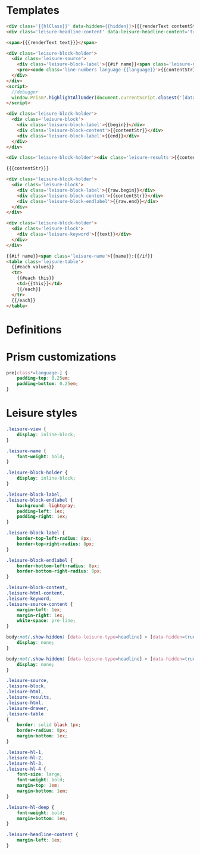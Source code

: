 * Templates

#+begin_src html :view Leisure.headline
<div class='{{hlClass}}' data-hidden={{hidden}}>{{{renderText contentStr}}}</div>
<div class='leisure-headline-content' data-leisure-headline-content='true'></div>
#+end_src

#+begin_src html :view Leisure.text
<span>{{{renderText text}}}</span>
#+end_src

#+begin_src html :view Leisure.source
<div class='leisure-block-holder'>
  <div class='leisure-source'>
    <div class='leisure-block-label'>{{#if name}}<span class='leisure-name'>{{name}}: </span>{{/if}}<b><i>{{language}}</i></b></div>
    <pre><code class='line-numbers language-{{language}}'>{{contentStr}}</code></pre>
  </div>
</div>
<script>
  //debugger
  window.Prism?.highlightAllUnder(document.currentScript.closest('[data-leisure-orgid]'))
</script>
#+end_src

#+begin_src html :view Leisure.block
<div class='leisure-block-holder'>
  <div class='leisure-block'>
    <div class='leisure-block-label'>{{begin}}</div>
    <div class='leisure-block-content'>{{contentStr}}</div>
    <div class='leisure-block-label'>{{end}}</div>
  </div>
</div>
#+end_src

#+begin_src html :view Leisure.results
<div class='leisure-block-holder'><div class='leisure-results'>{{contentStr}}</div></div>
#+end_src

#+begin_src html :view Leisure.html
{{{contentStr}}}
#+end_src

#+begin_src html :view Leisure.drawer
<div class='leisure-block-holder'>
  <div class='leisure-block'>
    <div class='leisure-block-label'>{{raw.begin}}</div>
    <div class='leisure-block-content'>{{contentStr}}</div>
    <div class='leisure-block-endlabel'>{{raw.end}}</div>
  </div>
</div>
#+end_src

#+begin_src html :view Leisure.keyword
<div class='leisure-block-holder'>
  <div class='leisure-block'>
    <div class='leisure-keyword'>{{text}}</div>
  </div>
</div>
#+end_src

#+begin_src html :view Leisure.table
{{#if name}}<span class='leisure-name'>{{name}}:{{/if}}
<table class='leisure-table'>
  {{#each values}}
  <tr>
    {{#each this}}
    <td>{{this}}</td>
    {{/each}}
  </tr>
  {{/each}}
</table>
#+end_src

* Definitions
#+begin_export html :head
<link href="prism.css" rel="stylesheet" />
#+end_export

#+begin_export html
<script src="prism.js"></script>
#+end_export

* Prism customizations
#+begin_src css
pre[class*=language-] {
    padding-top: 0.25em;
    padding-bottom: 0.25em;
}
#+end_src

* Leisure styles
#+begin_src css
.leisure-view {
    display: inline-block;
}

.leisure-name {
    font-weight: bold;
}

.leisure-block-holder {
    display: inline-block;
}

.leisure-block-label,
.leisure-block-endlabel {
    background: lightgray;
    padding-left: 1ex;
    padding-right: 1ex;
}

.leisure-block-label {
    border-top-left-radius: 8px;
    border-top-right-radius: 8px;
}

.leisure-block-endlabel {
    border-bottom-left-radius: 8px;
    border-bottom-right-radius: 8px;
}

.leisure-block-content,
.leisure-html-content,
.leisure-keyword,
.leisure-source-content {
    margin-left: 1ex;
    margin-right: 1ex;
    white-space: pre-line;
}

body:not(.show-hidden) [data-leisure-type=headline] > [data-hidden=true] {
    display: none;
}

body:not(.show-hidden) [data-leisure-type=headline] > [data-hidden=true] + * {
    display: none;
}

.leisure-source,
.leisure-block,
.leisure-html,
.leisure-results,
.leisure-html,
.leisure-drawer,
.leisure-table
{
    border: solid black 1px;
    border-radius: 8px;
    margin-bottom: 1ex;
}

.leisure-hl-1,
.leisure-hl-2,
.leisure-hl-3,
.leisure-hl-4 {
    font-size: large;
    font-weight: bold;
    margin-top: 1em;
    margin-bottom: 1em;
}

.leisure-hl-deep {
    font-weight: bold;
    margin-bottom: 1em;
}

.leisure-headline-content {
    margin-left: 1ex;
}
#+end_src
